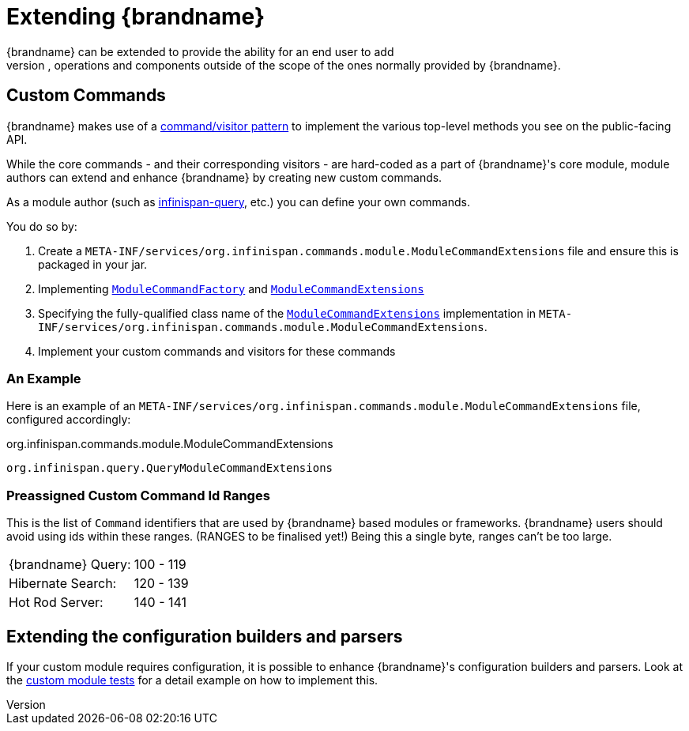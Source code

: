 [[extending]]
= Extending {brandname}
{brandname} can be extended to provide the ability for an end user to add
additional configurations, operations and components outside of the scope of the ones normally provided by {brandname}.

== Custom Commands
{brandname} makes use of a link:http://en.wikipedia.org/wiki/Command_pattern[command/visitor pattern] to
implement the various top-level methods you see on the public-facing API.

While the core commands - and their corresponding visitors - are hard-coded as
a part of {brandname}'s core module, module authors can extend and enhance {brandname}
by creating new custom commands.

As a module author (such as link:https://github.com/infinispan/infinispan/tree/main/query[infinispan-query], etc.) you can define your own commands.

You do so by:

. Create a `META-INF/services/org.infinispan.commands.module.ModuleCommandExtensions` file and ensure this is packaged in your jar.
. Implementing link:https://github.com/infinispan/infinispan/blob/main/core/src/main/java/org/infinispan/commands/module/ModuleCommandFactory.java[`ModuleCommandFactory`] and
link:https://github.com/infinispan/infinispan/blob/main/core/src/main/java/org/infinispan/commands/module/ModuleCommandExtensions.java[`ModuleCommandExtensions`]
. Specifying the fully-qualified class name of the  link:https://github.com/infinispan/infinispan/blob/main/core/src/main/java/org/infinispan/commands/module/ModuleCommandExtensions.java[`ModuleCommandExtensions`]
implementation in `META-INF/services/org.infinispan.commands.module.ModuleCommandExtensions`.
. Implement your custom commands and visitors for these commands


=== An Example
Here is an example of an `META-INF/services/org.infinispan.commands.module.ModuleCommandExtensions` file, configured accordingly:

.org.infinispan.commands.module.ModuleCommandExtensions
----
org.infinispan.query.QueryModuleCommandExtensions
----

=== Preassigned Custom Command Id Ranges
This is the list of `Command` identifiers that are used by {brandname} based modules or frameworks.
{brandname} users should avoid using ids within these ranges. (RANGES to be finalised yet!)
Being this a single byte, ranges can't be too large.

|===============
|{brandname} Query:|100 - 119
|Hibernate Search:|120 - 139
|Hot Rod Server:  |140 - 141
|===============

== Extending the configuration builders and parsers
If your custom module requires configuration, it is possible to enhance {brandname}'s configuration builders and
parsers. Look at the link:https://github.com/infinispan/infinispan/blob/main/core/src/test/java/org/infinispan/configuration/module[custom module tests]
for a detail example on how to implement this.
